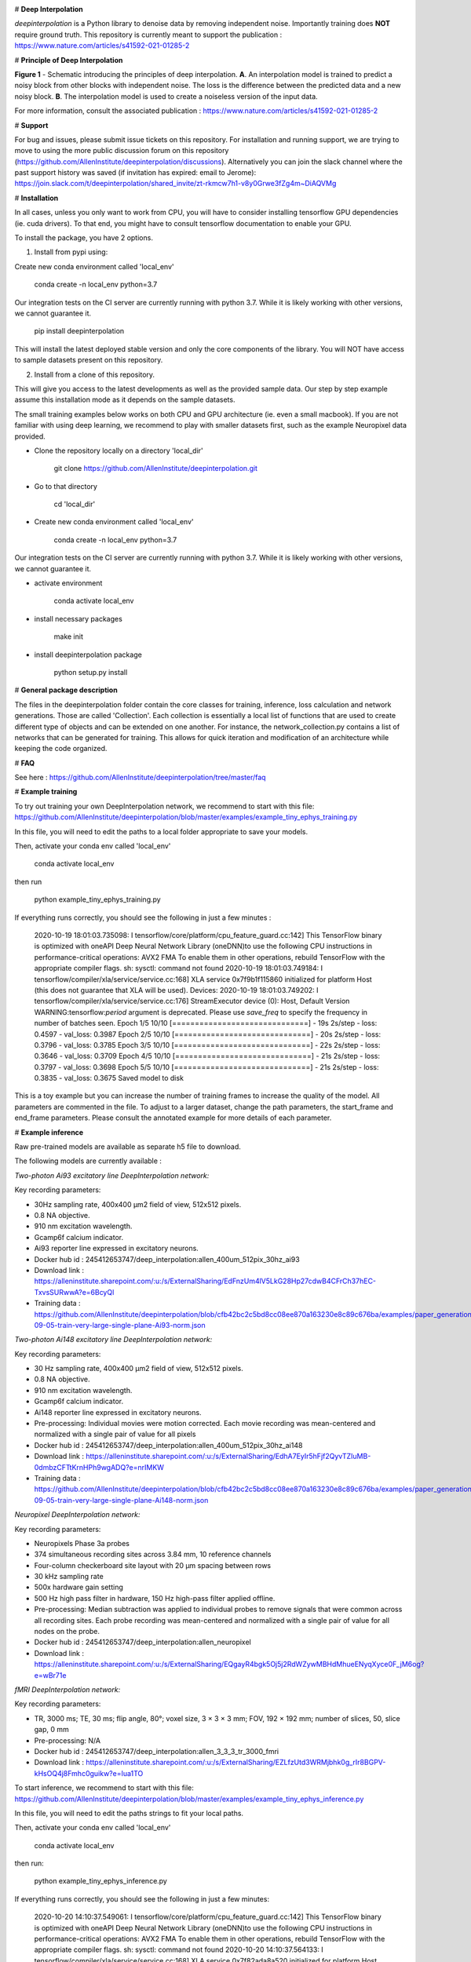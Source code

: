 .. image:: https://circleci.com/gh/AllenInstitute/deepinterpolation.svg?style=svg
    :target: https://circleci.com/gh/AllenInstitute/deepinterpolation


# **Deep Interpolation**


*deepinterpolation* is a Python library to denoise data by removing independent noise. Importantly training does **NOT** require ground truth. This repository is currently meant to support the publication : https://www.nature.com/articles/s41592-021-01285-2


# **Principle of Deep Interpolation**


.. image:: /docs/principle.png
    :alt: principle of deep interpolation
    :width: 700 px
	
**Figure 1** - Schematic introducing the principles of deep interpolation.  **A**. An interpolation model is trained to predict a noisy block from other blocks with independent noise. The loss is the difference between the predicted data and a new noisy block. **B**. The interpolation model is used to create a noiseless version of the input data. 

For more information, consult the associated publication : https://www.nature.com/articles/s41592-021-01285-2


# **Support**

For bug and issues, please submit issue tickets on this repository. For installation and running support, we are trying to move to using the more public discussion forum on this repository (https://github.com/AllenInstitute/deepinterpolation/discussions). Alternatively you can join the slack channel where the past support history was saved (if invitation has expired: email to Jerome): https://join.slack.com/t/deepinterpolation/shared_invite/zt-rkmcw7h1-v8y0Grwe3fZg4m~DiAQVMg

# **Installation**

In all cases, unless you only want to work from CPU, you will have to consider installing tensorflow GPU dependencies (ie. cuda drivers). To that end, you might have to consult tensorflow documentation to enable your GPU. 

To install the package, you have 2 options. 

1. Install from pypi using: 

Create new conda environment called 'local_env'

	conda create -n local_env python=3.7
    
Our integration tests on the CI server are currently running with python 3.7. While it is likely working with other versions, we cannot guarantee it. 

	pip install deepinterpolation

This will install the latest deployed stable version and only the core components of the library. You will NOT have access to sample datasets present on this repository. 

2. Install from a clone of this repository. 

This will give you access to the latest developments as well as the provided sample data. Our step by step example assume this installation mode as it depends on the sample datasets. 

The small training examples below works on both CPU and GPU architecture (ie. even a small macbook). If you are not familiar with using deep learning, we recommend to play with smaller datasets first, such as the example Neuropixel data provided. 

* Clone the repository locally on a directory 'local_dir'

	git clone https://github.com/AllenInstitute/deepinterpolation.git

* Go to that directory

	cd 'local_dir'

* Create new conda environment called 'local_env'

	conda create -n local_env python=3.7

Our integration tests on the CI server are currently running with python 3.7. While it is likely working with other versions, we cannot guarantee it. 

* activate environment

	conda activate local_env

* install necessary packages

	make init

* install deepinterpolation package

	python setup.py install

# **General package description**

The files in the deepinterpolation folder contain the core classes for training, inference, loss calculation and network generations. Those are called 'Collection'. Each collection is essentially a local list of functions that are used to create different type of objects and can be extended on one another. 
For instance, the network_collection.py contains a list of networks that can be generated for training. This allows for quick iteration and modification of an architecture while keeping the code organized. 

# **FAQ**

See here : https://github.com/AllenInstitute/deepinterpolation/tree/master/faq

# **Example training**

To try out training your own DeepInterpolation network, we recommend to start with this file: https://github.com/AllenInstitute/deepinterpolation/blob/master/examples/example_tiny_ephys_training.py

In this file, you will need to edit the paths to a local folder appropriate to save your models. 

Then, activate your conda env called 'local_env'

	conda activate local_env
	
then run

	python example_tiny_ephys_training.py

If everything runs correctly, you should see the following in just a few minutes :

	2020-10-19 18:01:03.735098: I tensorflow/core/platform/cpu_feature_guard.cc:142] This TensorFlow binary is optimized with oneAPI Deep Neural Network Library (oneDNN)to use the following CPU instructions in performance-critical operations:  AVX2 FMA
	To enable them in other operations, rebuild TensorFlow with the appropriate compiler flags.
	sh: sysctl: command not found
	2020-10-19 18:01:03.749184: I tensorflow/compiler/xla/service/service.cc:168] XLA service 0x7f9b1f115860 initialized for platform Host (this does not guarantee that XLA will be used). Devices:
	2020-10-19 18:01:03.749202: I tensorflow/compiler/xla/service/service.cc:176]   StreamExecutor device (0): Host, Default Version
	WARNING:tensorflow:`period` argument is deprecated. Please use `save_freq` to specify the frequency in number of batches seen.
	Epoch 1/5
	10/10 [==============================] - 19s 2s/step - loss: 0.4597 - val_loss: 0.3987
	Epoch 2/5
	10/10 [==============================] - 20s 2s/step - loss: 0.3796 - val_loss: 0.3785
	Epoch 3/5
	10/10 [==============================] - 22s 2s/step - loss: 0.3646 - val_loss: 0.3709
	Epoch 4/5
	10/10 [==============================] - 21s 2s/step - loss: 0.3797 - val_loss: 0.3698
	Epoch 5/5
	10/10 [==============================] - 21s 2s/step - loss: 0.3835 - val_loss: 0.3675
	Saved model to disk

This is a toy example but you can increase the number of training frames to increase the quality of the model. 
All parameters are commented in the file. To adjust to a larger dataset, change the path parameters, the start_frame and end_frame parameters.
Please consult the annotated example for more details of each parameter.

# **Example inference**

Raw pre-trained models are available as separate h5 file to download. 

The following models are currently available : 

*Two-photon Ai93 excitatory line DeepInterpolation network:*

Key recording parameters: 

- 30Hz sampling rate, 400x400 μm2 field of view, 512x512 pixels.
- 0.8 NA objective.
- 910 nm excitation wavelength.
- Gcamp6f calcium indicator.
- Ai93 reporter line expressed in excitatory neurons.
- Docker hub id : 245412653747/deep_interpolation:allen_400um_512pix_30hz_ai93
- Download link : https://alleninstitute.sharepoint.com/:u:/s/ExternalSharing/EdFnzUm4lV5LkG28Hp27cdwB4CFrCh37hEC-TxvsSURwwA?e=6BcyQl
- Training data : https://github.com/AllenInstitute/deepinterpolation/blob/cfb42bc2c5bd8cc08ee870a163230e8c89c676ba/examples/paper_generation_code/json_data/2019-09-05-train-very-large-single-plane-Ai93-norm.json
*Two-photon Ai148 excitatory line DeepInterpolation network:*

Key recording parameters: 

- 30 Hz sampling rate, 400x400 μm2 field of view, 512x512 pixels.
- 0.8 NA objective.
- 910 nm excitation wavelength.
- Gcamp6f calcium indicator.
- Ai148 reporter line expressed in excitatory neurons.
- Pre-processing: Individual movies were motion corrected. Each movie recording was mean-centered and normalized with a single pair of value for all pixels 
- Docker hub id : 245412653747/deep_interpolation:allen_400um_512pix_30hz_ai148
- Download link : https://alleninstitute.sharepoint.com/:u:/s/ExternalSharing/EdhA7EyIr5hFjf2QyvTZIuMB-0dmbzCFTtKrnHPh9wgADQ?e=nrIMKW
- Training data : https://github.com/AllenInstitute/deepinterpolation/blob/cfb42bc2c5bd8cc08ee870a163230e8c89c676ba/examples/paper_generation_code/json_data/2019-09-05-train-very-large-single-plane-Ai148-norm.json

*Neuropixel DeepInterpolation network:*

Key recording parameters: 

- Neuropixels Phase 3a probes
- 374 simultaneous recording sites across 3.84 mm, 10 reference channels
- Four-column checkerboard site layout with 20 µm spacing between rows
- 30 kHz sampling rate
- 500x hardware gain setting
- 500 Hz high pass filter in hardware, 150 Hz high-pass filter applied offline. 
- Pre-processing: Median subtraction was applied to individual probes to remove signals that were common across all recording sites. Each probe recording was mean-centered and normalized with a single pair of value for all nodes on the probe. 
- Docker hub id : 245412653747/deep_interpolation:allen_neuropixel
- Download link : https://alleninstitute.sharepoint.com/:u:/s/ExternalSharing/EQgayR4bgk5Oj5j2RdWZywMBHdMhueENyqXyce0F_jM6og?e=wBr71e

*fMRI DeepInterpolation network:*

Key recording parameters: 

- TR, 3000 ms; TE, 30 ms; flip angle, 80°; voxel size, 3 × 3 × 3 mm; FOV, 192 × 192 mm; number of slices, 50, slice gap, 0 mm
- Pre-processing: N/A
- Docker hub id : 245412653747/deep_interpolation:allen_3_3_3_tr_3000_fmri
- Download link : https://alleninstitute.sharepoint.com/:u:/s/ExternalSharing/EZLfzUtd3WRMjbhk0g_rIr8BGPV-kHsOQ4j8Fmhc0guikw?e=Iua1TO

To start inference, we recommend to start with this file: https://github.com/AllenInstitute/deepinterpolation/blob/master/examples/example_tiny_ephys_inference.py

In this file, you will need to edit the paths strings to fit your local paths. 

Then, activate your conda env called 'local_env'

	conda activate local_env
	
then run:

	python example_tiny_ephys_inference.py

If everything runs correctly, you should see the following in just a few minutes:

	2020-10-20 14:10:37.549061: I tensorflow/core/platform/cpu_feature_guard.cc:142] This TensorFlow binary is optimized with oneAPI Deep Neural Network Library (oneDNN)to use the following CPU instructions in performance-critical operations:  AVX2 FMA
	To enable them in other operations, rebuild TensorFlow with the appropriate compiler flags.
	sh: sysctl: command not found
	2020-10-20 14:10:37.564133: I tensorflow/compiler/xla/service/service.cc:168] XLA service 0x7f82ada8a520 initialized for platform Host (this does not guarantee that XLA will be used). Devices:
	2020-10-20 14:10:37.564156: I tensorflow/compiler/xla/service/service.cc:176]   StreamExecutor device (0): Host, Default Version

This is a toy example but you can increase the start_frame and end_frame variable for larger data. 

It is important to keep in mind that this process is easily parallelizable. In practice, we wrapped this code with additional routines to leverage 20 to 100 cluster CPU nodes to accelerate this process. You could also use GPU nodes as well, we just had access to a much larger number of CPU machines quickly.  

# **Adapting the module to a newer data structure**

To adapt DeepInterpolation to a new dataset, you will need to use or recreate a generator in 'generator_collection.py'. Those are all constructed from core classes called *DeepGenerator* and *SequentialGenerator*. 

The *CollectorGenerator* class allows to group generators if your dataset is distributed across many files/folder/sources. 
This system was designed to allow to train very large DeepInterpolation models from TB of data distributed on a network infrastructure. 

# **License**

Allen Institute Software License – This software license is the 2-clause BSD 
license plus clause a third clause that prohibits redistribution and use for 
commercial purposes without further permission. 

Copyright © 2019. Allen Institute.  All rights reserved.

Redistribution and use in source and binary forms, with or without 
modification, are permitted provided that the following conditions are met:

1. Redistributions of source code must retain the above copyright notice, this 
list of conditions and the following disclaimer.

2. Redistributions in binary form must reproduce the above copyright notice, 
this list of conditions and the following disclaimer in the documentation 
and/or other materials provided with the distribution.

3. Redistributions and use for commercial purposes are not permitted without 
the Allen Institute’s written permission. For purposes of this license, 
commercial purposes are the incorporation of the Allen Institute's software 
into anything for which you will charge fees or other compensation or use of 
the software to perform a commercial service for a third party. Contact 
terms@alleninstitute.org for commercial licensing opportunities.

THIS SOFTWARE IS PROVIDED BY THE COPYRIGHT HOLDERS AND CONTRIBUTORS "AS IS" AND 
ANY EXPRESS OR IMPLIED WARRANTIES, INCLUDING, BUT NOT LIMITED TO, THE IMPLIED 
WARRANTIES OF MERCHANTABILITY AND FITNESS FOR A PARTICULAR PURPOSE ARE 
DISCLAIMED. IN NO EVENT SHALL THE COPYRIGHT HOLDER OR CONTRIBUTORS BE LIABLE 
FOR ANY DIRECT, INDIRECT, INCIDENTAL, SPECIAL, EXEMPLARY, OR CONSEQUENTIAL 
DAMAGES (INCLUDING, BUT NOT LIMITED TO, PROCUREMENT OF SUBSTITUTE GOODS OR 
SERVICES; LOSS OF USE, DATA, OR PROFITS; OR BUSINESS INTERRUPTION) HOWEVER 
CAUSED AND ON ANY THEORY OF LIABILITY, WHETHER IN CONTRACT, STRICT LIABILITY, 
OR TORT (INCLUDING NEGLIGENCE OR OTHERWISE) ARISING IN ANY WAY OUT OF THE USE 
OF THIS SOFTWARE, EVEN IF ADVISED OF THE POSSIBILITY OF SUCH DAMAGE.
